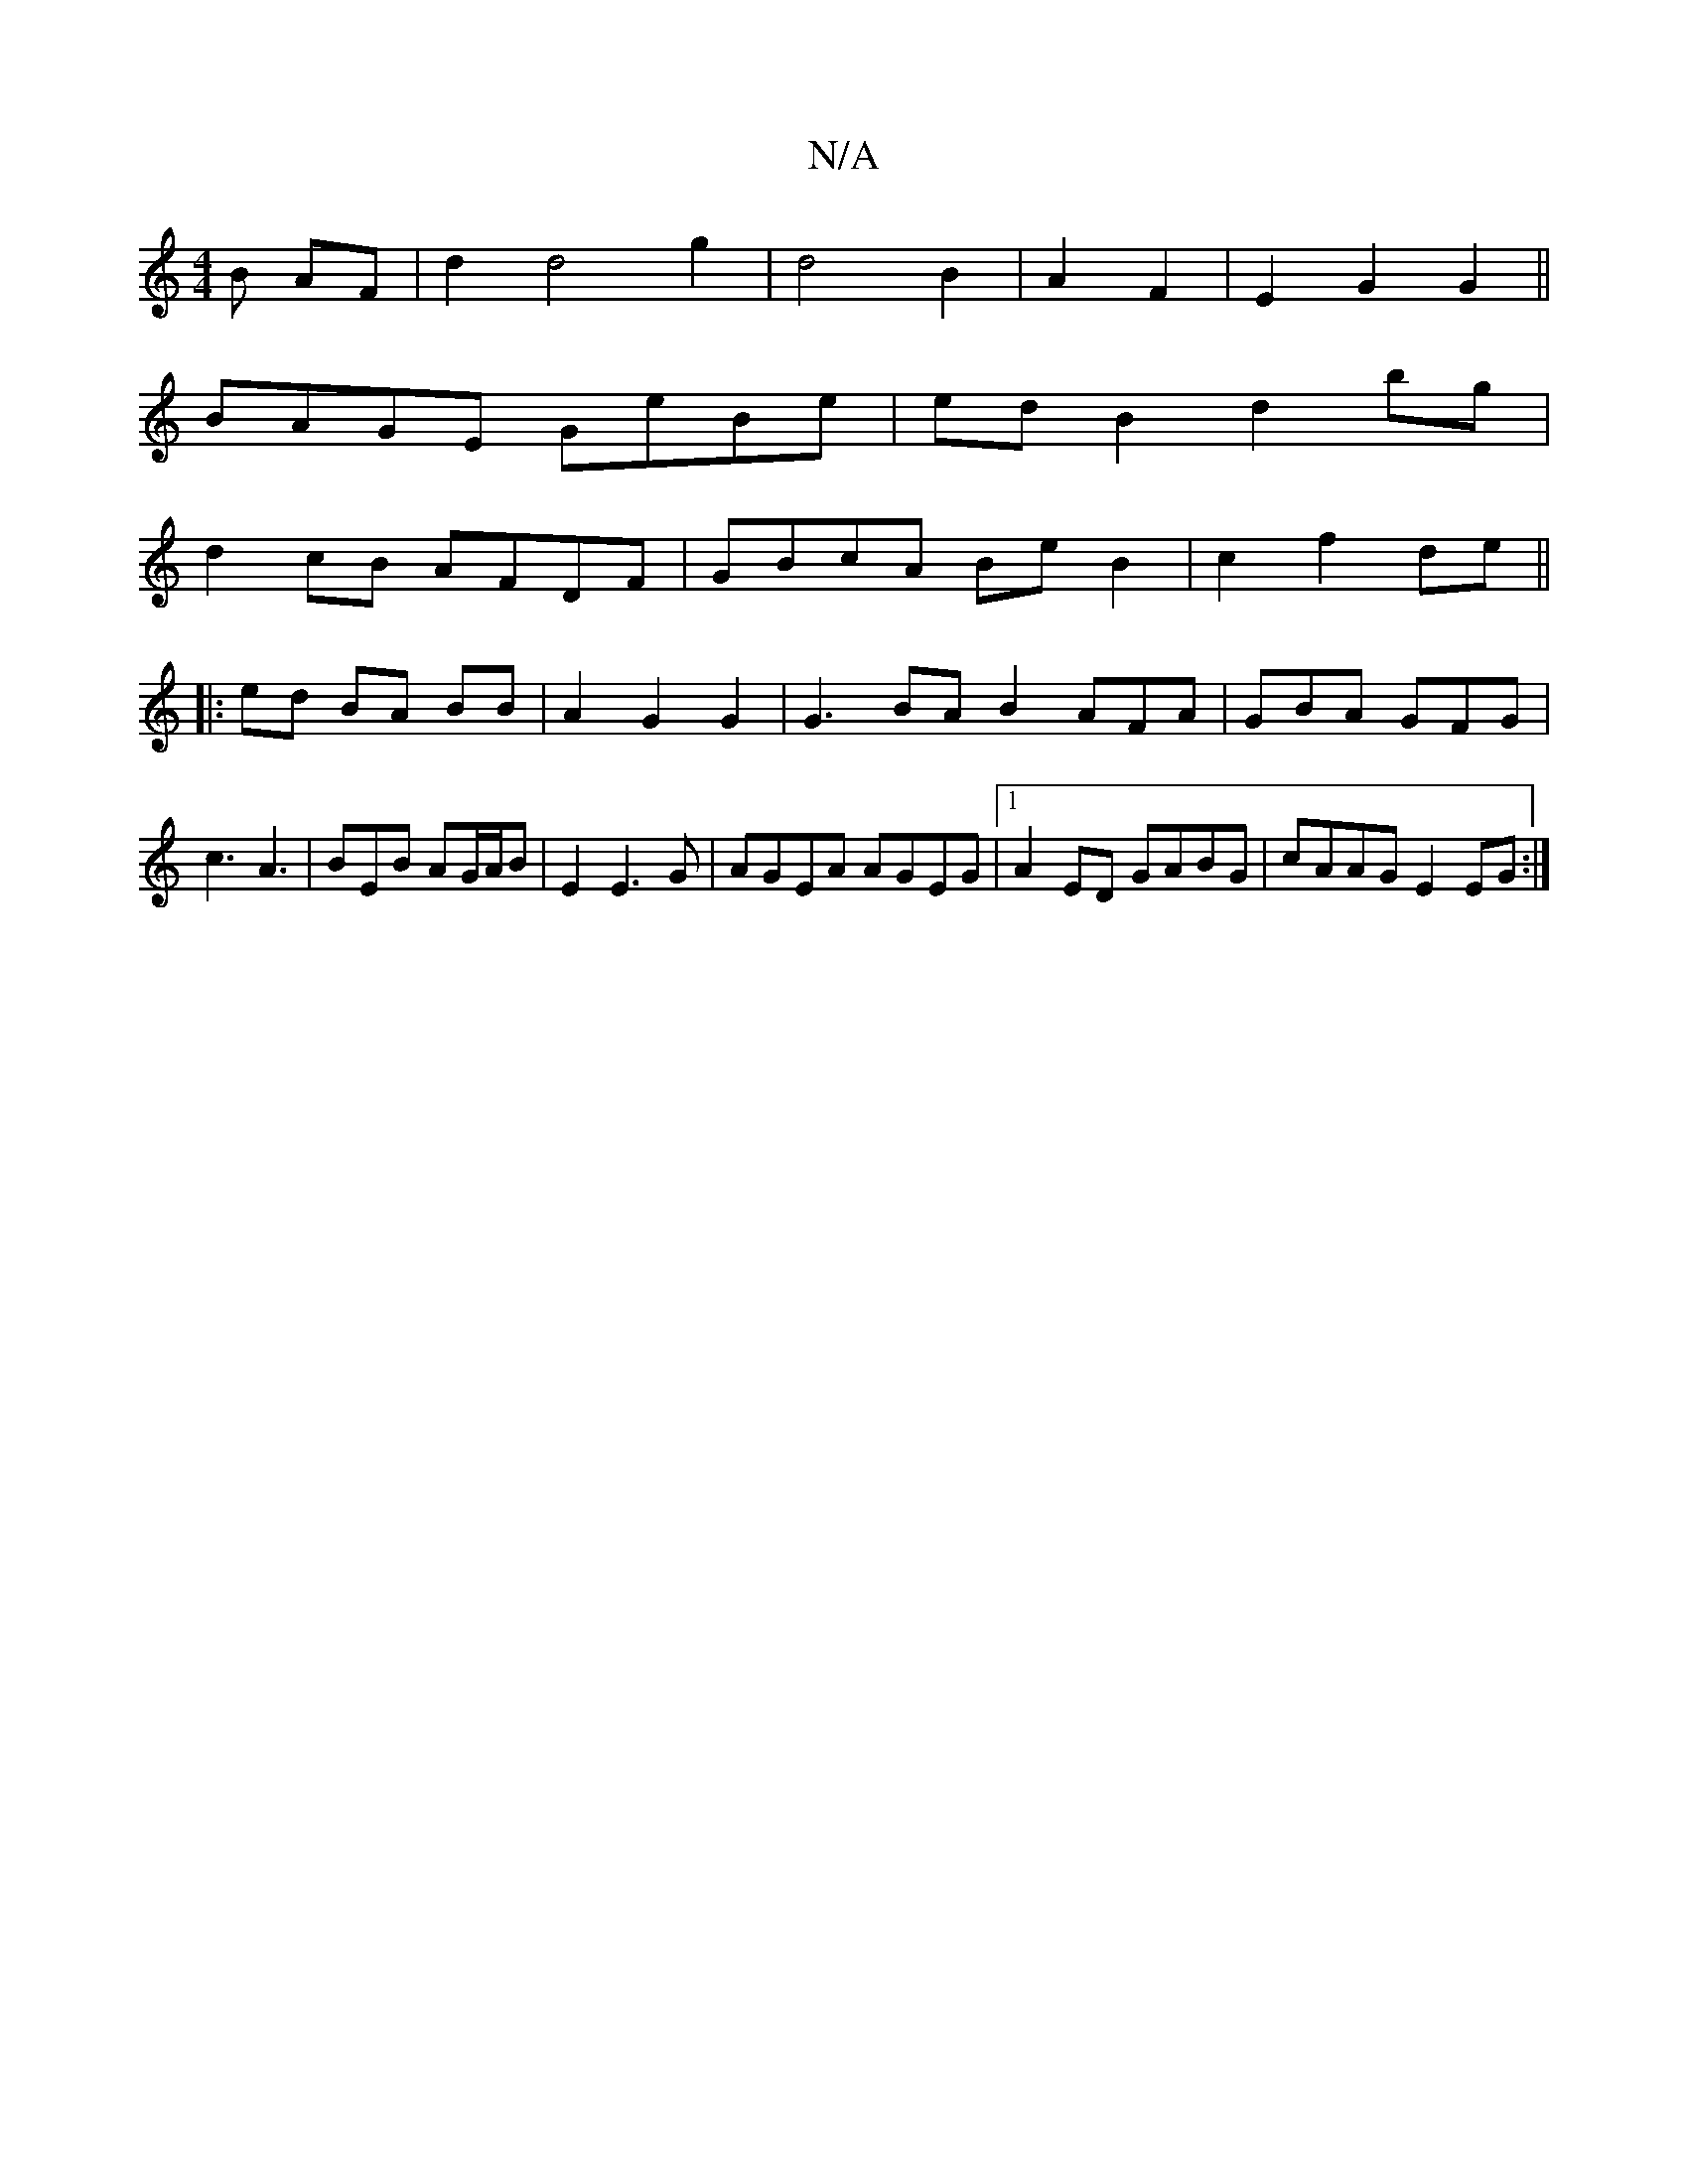 X:1
T:N/A
M:4/4
R:N/A
K:Cmajor
B AF|d2 d4 g2|d4 B2|A2 F2|E2 G2 G2 ||
BAGE GeBe|edB2 d2bg|
d2cB AFDF|GBcA BeB2|c2 f2 de ||
~
|:ed BA BB|A2 G2 G2 | G3 BA B2 AFA|GBA GFG|c3 A3 | BEB AG/A/B | E2E3 G|AGEA AGEG|1 A2 ED GABG|cAAG E2EG:|2 